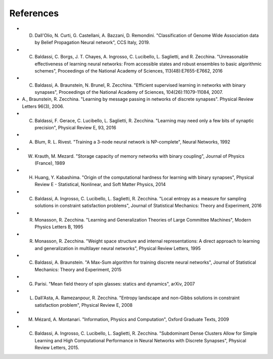 References
----------

- D. Dall'Olio, N. Curti, G. Castellani, A. Bazzani, D. Remondini. "Classification of Genome Wide Association data by Belief Propagation Neural network", CCS Italy, 2019.
- C. Baldassi, C. Borgs, J. T. Chayes, A. Ingrosso, C. Lucibello, L. Saglietti, and R. Zecchina. "Unreasonable effectiveness of learning neural networks: From accessible states and robust ensembles to basic algorithmic schemes", Proceedings of the National Academy of Sciences, 113(48):E7655-E7662, 2016
- C. Baldassi, A. Braunstein, N. Brunel, R. Zecchina. "Efficient supervised learning in networks with binary synapses", Proceedings of the National Academy of Sciences, 104(26):11079-11084, 2007.
- A., Braunstein, R. Zecchina. "Learning by message passing in networks of discrete synapses". Physical Review Letters 96(3), 2006.
- C. Baldassi, F. Gerace, C. Lucibello, L. Saglietti, R. Zecchina. "Learning may need only a few bits of synaptic precision", Physical Review E, 93, 2016
- A. Blum, R. L. Rivest. "Training a 3-node neural network is NP-complete", Neural Networks, 1992
- W. Krauth, M. Mezard. "Storage capacity of memory networks with binary coupling", Journal of Physics (France), 1989
- H. Huang, Y. Kabashima. "Origin of the computational hardness for learning with binary synapses", Physical Review E - Statistical, Nonlinear, and Soft Matter Physics, 2014
- C. Baldassi, A. Ingrosso, C. Lucibello, L. Saglietti, R. Zecchina. "Local entropy as a measure for sampling solutions in constraint satisfaction problems", Journal of Statistical Mechanics: Theory and Experiment, 2016
- R. Monasson, R. Zecchina. "Learning and Generalization Theories of Large Committee Machines", Modern Physics Letters B, 1995
- R. Monasson, R. Zecchina. "Weight space structure and internal representations: A direct approach to learning and generalization in multilayer neural networks", Physical Review Letters, 1995
- C. Baldassi, A. Braunstein. "A Max-Sum algorithm for training discrete neural networks", Journal of Statistical Mechanics: Theory and Experiment, 2015
- G. Parisi. "Mean field theory of spin glasses: statics and dynamics", arXiv, 2007
- L. Dall'Asta, A. Ramezanpour, R. Zecchina. "Entropy landscape and non-Gibbs solutions in constraint satisfaction problem", Physical Review E, 2008
- M. Mézard, A. Montanari. "Information, Physics and Computation", Oxford Graduate Texts, 2009
- C. Baldassi, A. Ingrosso, C. Lucibello, L. Saglietti, R. Zecchina. "Subdominant Dense Clusters Allow for Simple Learning and High Computational Performance in Neural Networks with Discrete Synapses", Physical Review Letters, 2015.
